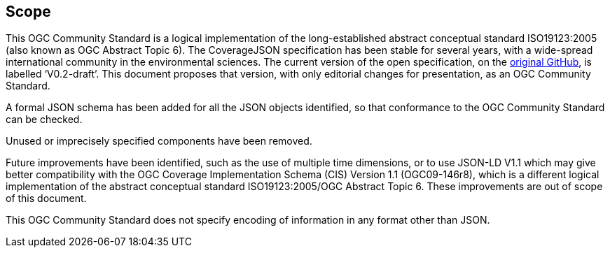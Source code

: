 == Scope

This OGC Community Standard is a logical implementation of the long-established abstract conceptual standard ISO19123:2005 (also known as OGC Abstract Topic 6). The CoverageJSON specification has been stable for several years, with a wide-spread international community in the environmental sciences. The current version of the open specification, on the https://github.com/covjson/specification[original GitHub], is labelled ‘V0.2-draft’. This document proposes that version, with only editorial changes for presentation, as an OGC Community Standard. 

A formal JSON schema has been added for all the JSON objects identified, so that conformance to the OGC Community Standard can be checked. 

Unused or imprecisely specified components have been removed.

Future improvements have been identified, such as the use of multiple time dimensions, or to use JSON-LD V1.1 which may give better compatibility with the OGC Coverage Implementation Schema (CIS) Version 1.1 (OGC09-146r8), which is a different logical implementation of the abstract conceptual standard ISO19123:2005/OGC Abstract Topic 6. These improvements are out of scope of this document.

This OGC Community Standard does not specify encoding of information in any format other than JSON.
